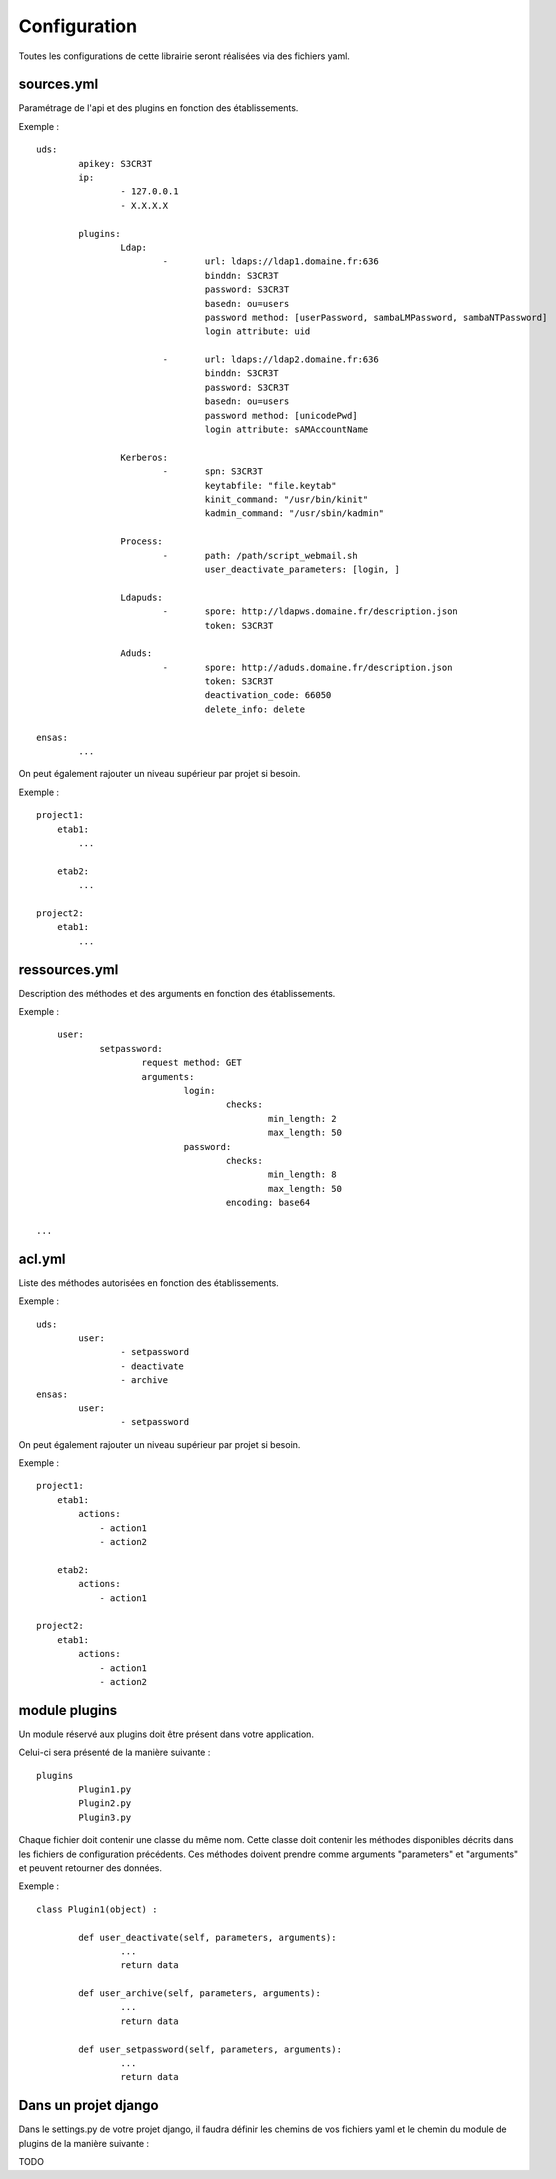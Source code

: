 =============
Configuration
=============

Toutes les configurations de cette librairie seront réalisées via des fichiers yaml.


sources.yml
===========

Paramétrage de l'api et des plugins en fonction des établissements.

Exemple : ::

	uds:
		apikey: S3CR3T
		ip:
			- 127.0.0.1
			- X.X.X.X

		plugins:
			Ldap:
				-	url: ldaps://ldap1.domaine.fr:636
					binddn: S3CR3T
					password: S3CR3T
					basedn: ou=users
					password method: [userPassword, sambaLMPassword, sambaNTPassword]
					login attribute: uid

				-	url: ldaps://ldap2.domaine.fr:636
					binddn: S3CR3T
					password: S3CR3T
					basedn: ou=users
					password method: [unicodePwd]
					login attribute: sAMAccountName

			Kerberos:
				-	spn: S3CR3T
					keytabfile: "file.keytab"
					kinit_command: "/usr/bin/kinit"
					kadmin_command: "/usr/sbin/kadmin"

			Process:
				-	path: /path/script_webmail.sh
					user_deactivate_parameters: [login, ]

			Ldapuds:
				-	spore: http://ldapws.domaine.fr/description.json
					token: S3CR3T

			Aduds:
				-	spore: http://aduds.domaine.fr/description.json
					token: S3CR3T
					deactivation_code: 66050
					delete_info: delete

	ensas:
		...


On peut également rajouter un niveau supérieur par projet si besoin.

Exemple : ::

	project1:
	    etab1:
	        ...

	    etab2:
	        ...

	project2:
	    etab1:
	        ...


ressources.yml
==============

Description des méthodes et des arguments en fonction des établissements.

Exemple : ::

	user:
		setpassword:
			request method: GET
			arguments:
				login:
					checks:
						min_length: 2
						max_length: 50
				password:
					checks:
						min_length: 8
						max_length: 50
					encoding: base64

    ...


acl.yml
=======

Liste des méthodes autorisées en fonction des établissements.

Exemple : ::

	uds:
		user:
			- setpassword
			- deactivate
			- archive
	ensas:
		user:
			- setpassword

On peut également rajouter un niveau supérieur par projet si besoin.

Exemple : ::

	project1:
	    etab1:
	        actions:
	            - action1
	            - action2

	    etab2:
	        actions:
	            - action1

	project2:
	    etab1:
	        actions:
	            - action1
	            - action2


module plugins
==============

Un module réservé aux plugins doit être présent dans votre application.

Celui-ci sera présenté de la manière suivante : ::

	plugins
		Plugin1.py
		Plugin2.py
		Plugin3.py

Chaque fichier doit contenir une classe du même nom.
Cette classe doit contenir les méthodes disponibles décrits dans les fichiers de configuration précédents.
Ces méthodes doivent prendre comme arguments "parameters" et "arguments" et peuvent retourner des données.

Exemple : ::

	class Plugin1(object) :

		def user_deactivate(self, parameters, arguments):
			...
			return data

		def user_archive(self, parameters, arguments):
			...
			return data

		def user_setpassword(self, parameters, arguments):
			...
			return data


Dans un projet django
=====================

Dans le settings.py de votre projet django, il faudra définir les chemins de vos fichiers yaml et le chemin du module de plugins de la manière suivante :

TODO